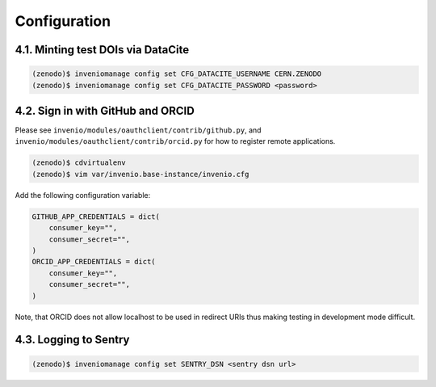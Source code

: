 Configuration
=============

4.1. Minting test DOIs via DataCite
~~~~~~~~~~~~~~~~~~~~~~~~~~~~~~~~~~~

.. code-block:: console

    (zenodo)$ inveniomanage config set CFG_DATACITE_USERNAME CERN.ZENODO
    (zenodo)$ inveniomanage config set CFG_DATACITE_PASSWORD <password>


4.2. Sign in with GitHub and ORCID
~~~~~~~~~~~~~~~~~~~~~~~~~~~~~~~~~~

Please see ``invenio/modules/oauthclient/contrib/github.py``, and
``invenio/modules/oauthclient/contrib/orcid.py`` for how to register remote
applications.

.. code-block:: console

    (zenodo)$ cdvirtualenv
    (zenodo)$ vim var/invenio.base-instance/invenio.cfg

Add the following configuration variable:

.. code-block:: python

    GITHUB_APP_CREDENTIALS = dict(
        consumer_key="",
        consumer_secret="",
    )
    ORCID_APP_CREDENTIALS = dict(
        consumer_key="",
        consumer_secret="",
    )

Note, that ORCID does not allow localhost to be used in redirect URIs thus
making testing in development mode difficult.


4.3. Logging to Sentry
~~~~~~~~~~~~~~~~~~~~~~

.. code-block:: console

    (zenodo)$ inveniomanage config set SENTRY_DSN <sentry dsn url>